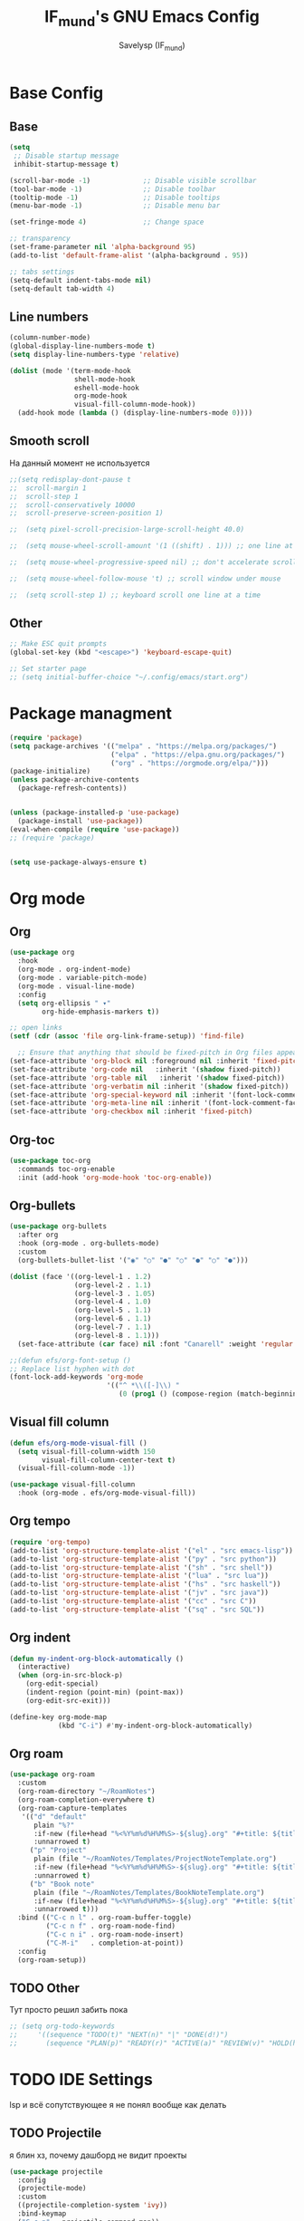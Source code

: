 #+TITLE: IF_mund's GNU Emacs Config
#+AUTHOR: Savelysp (IF_mund)
#+DESCRIPTION: IF_mund's personal Emacs config.
#+STARTUP: content
#+OPTIONS: toc:2

* Base Config
** Base
#+begin_src emacs-lisp
  (setq
   ;; Disable startup message
   inhibit-startup-message t) 

  (scroll-bar-mode -1)             ;; Disable visible scrollbar
  (tool-bar-mode -1)               ;; Disable toolbar
  (tooltip-mode -1)                ;; Disable tooltips
  (menu-bar-mode -1)               ;; Disable menu bar

  (set-fringe-mode 4)              ;; Change space

  ;; transparency
  (set-frame-parameter nil 'alpha-background 95)
  (add-to-list 'default-frame-alist '(alpha-background . 95))

  ;; tabs settings
  (setq-default indent-tabs-mode nil)
  (setq-default tab-width 4)
#+end_src

** Line numbers
#+begin_src emacs-lisp
  (column-number-mode)
  (global-display-line-numbers-mode t)
  (setq display-line-numbers-type 'relative)

  (dolist (mode '(term-mode-hook
                  shell-mode-hook
                  eshell-mode-hook
                  org-mode-hook 
                  visual-fill-column-mode-hook))
    (add-hook mode (lambda () (display-line-numbers-mode 0))))
#+end_src

** Smooth scroll
На данный момент не используется
#+begin_src emacs-lisp
  ;;(setq redisplay-dont-pause t
  ;;  scroll-margin 1
  ;;  scroll-step 1
  ;;  scroll-conservatively 10000
  ;;  scroll-preserve-screen-position 1)
   
  ;;  (setq pixel-scroll-precision-large-scroll-height 40.0)
   
  ;;  (setq mouse-wheel-scroll-amount '(1 ((shift) . 1))) ;; one line at a time
   
  ;;  (setq mouse-wheel-progressive-speed nil) ;; don't accelerate scrolling
   
  ;;  (setq mouse-wheel-follow-mouse 't) ;; scroll window under mouse
   
  ;;  (setq scroll-step 1) ;; keyboard scroll one line at a time
#+end_src

** Other
#+begin_src emacs-lisp
  ;; Make ESC quit prompts
  (global-set-key (kbd "<escape>") 'keyboard-escape-quit)

  ;; Set starter page
  ;; (setq initial-buffer-choice "~/.config/emacs/start.org")
#+end_src

* Package managment
#+begin_src emacs-lisp
  (require 'package)
  (setq package-archives '(("melpa" . "https://melpa.org/packages/")
                           ("elpa" . "https://elpa.gnu.org/packages/")
                           ("org" . "https://orgmode.org/elpa/")))
  (package-initialize)
  (unless package-archive-contents
    (package-refresh-contents))


  (unless (package-installed-p 'use-package)
    (package-install 'use-package))
  (eval-when-compile (require 'use-package))
  ;; (require 'package)


  (setq use-package-always-ensure t)
#+end_src

* Org mode
** Org
#+begin_src emacs-lisp
  (use-package org
    :hook
    (org-mode . org-indent-mode)
    (org-mode . variable-pitch-mode)
    (org-mode . visual-line-mode) 
    :config
    (setq org-ellipsis " ▾"
          org-hide-emphasis-markers t))

  ;; open links
  (setf (cdr (assoc 'file org-link-frame-setup)) 'find-file)
  
    ;; Ensure that anything that should be fixed-pitch in Org files appears that way
  (set-face-attribute 'org-block nil :foreground nil :inherit 'fixed-pitch)
  (set-face-attribute 'org-code nil   :inherit '(shadow fixed-pitch))
  (set-face-attribute 'org-table nil   :inherit '(shadow fixed-pitch))
  (set-face-attribute 'org-verbatim nil :inherit '(shadow fixed-pitch))
  (set-face-attribute 'org-special-keyword nil :inherit '(font-lock-comment-face fixed-pitch))
  (set-face-attribute 'org-meta-line nil :inherit '(font-lock-comment-face fixed-pitch))
  (set-face-attribute 'org-checkbox nil :inherit 'fixed-pitch)
#+end_src

** Org-toc
#+begin_src emacs-lisp
  (use-package toc-org
    :commands toc-org-enable
    :init (add-hook 'org-mode-hook 'toc-org-enable))
#+end_src

** Org-bullets
#+begin_src emacs-lisp
  (use-package org-bullets
    :after org
    :hook (org-mode . org-bullets-mode)
    :custom
    (org-bullets-bullet-list '("◉" "○" "●" "○" "●" "○" "●")))

  (dolist (face '((org-level-1 . 1.2)
                  (org-level-2 . 1.1)
                  (org-level-3 . 1.05)
                  (org-level-4 . 1.0)
                  (org-level-5 . 1.1)
                  (org-level-6 . 1.1)
                  (org-level-7 . 1.1)
                  (org-level-8 . 1.1)))
    (set-face-attribute (car face) nil :font "Canarell" :weight 'regular :height (cdr face)))

  ;;(defun efs/org-font-setup ()
  ;; Replace list hyphen with dot
  (font-lock-add-keywords 'org-mode
                          '(("^ *\\([-]\\) "
                             (0 (prog1 () (compose-region (match-beginning 1) (match-end 1) "•"))))))
#+end_src

** Visual fill column
#+begin_src emacs-lisp
  (defun efs/org-mode-visual-fill ()
    (setq visual-fill-column-width 150
          visual-fill-column-center-text t)
    (visual-fill-column-mode -1))

  (use-package visual-fill-column
    :hook (org-mode . efs/org-mode-visual-fill))
#+end_src

** Org tempo
#+begin_src emacs-lisp
  (require 'org-tempo)
  (add-to-list 'org-structure-template-alist '("el" . "src emacs-lisp"))
  (add-to-list 'org-structure-template-alist '("py" . "src python"))
  (add-to-list 'org-structure-template-alist '("sh" . "src shell"))
  (add-to-list 'org-structure-template-alist '("lua" . "src lua"))
  (add-to-list 'org-structure-template-alist '("hs" . "src haskell"))
  (add-to-list 'org-structure-template-alist '("jv" . "src java"))
  (add-to-list 'org-structure-template-alist '("cc" . "src C"))
  (add-to-list 'org-structure-template-alist '("sq" . "src SQL"))
#+end_src

** Org indent
#+begin_src emacs-lisp
  (defun my-indent-org-block-automatically ()
    (interactive)
    (when (org-in-src-block-p)
      (org-edit-special)
      (indent-region (point-min) (point-max))
      (org-edit-src-exit)))

  (define-key org-mode-map
              (kbd "C-i") #'my-indent-org-block-automatically)
#+end_src

** Org roam
#+begin_src emacs-lisp
  (use-package org-roam
    :custom
    (org-roam-directory "~/RoamNotes")
    (org-roam-completion-everywhere t)
    (org-roam-capture-templates
     '(("d" "default"
        plain "%?"
        :if-new (file+head "%<%Y%m%d%H%M%S>-${slug}.org" "#+title: ${title}\n")
        :unnarrowed t)
       ("p" "Project"
        plain (file "~/RoamNotes/Templates/ProjectNoteTemplate.org")
        :if-new (file+head "%<%Y%m%d%H%M%S>-${slug}.org" "#+title: ${title}\n")
        :unnarrowed t)
       ("b" "Book note"
        plain (file "~/RoamNotes/Templates/BookNoteTemplate.org")
        :if-new (file+head "%<%Y%m%d%H%M%S>-${slug}.org" "#+title: ${title}\n")
        :unnarrowed t)))
    :bind (("C-c n l" . org-roam-buffer-toggle)
           ("C-c n f" . org-roam-node-find)
           ("C-c n i" . org-roam-node-insert)
           ("C-M-i"   . completion-at-point))
    :config
    (org-roam-setup))
#+end_src

** TODO Other
Тут просто решил забить пока
#+begin_src emacs-lisp
;; (setq org-todo-keywords
;;     '((sequence "TODO(t)" "NEXT(n)" "|" "DONE(d!)")
;;       (sequence "PLAN(p)" "READY(r)" "ACTIVE(a)" "REVIEW(v)" "HOLD(h)" "|" "COMPLETED(c)" "CANC(k@)")))
#+end_src 

* TODO IDE Settings
lsp и всё сопутствующее я не понял вообще как делать
** TODO Projectile
я блин хз, почему дашборд не видит проекты
#+begin_src emacs-lisp
  (use-package projectile
    :config
    (projectile-mode)
    :custom
    ((projectile-completion-system 'ivy))
    :bind-keymap
    ("C-c p" . projectile-command-map))
    ;; :init
    ;; ;; NOTE: Set this to the folder where you keep your Git repos!
    ;; ;; (when (file-directory-p "~/projects")
    ;; ;; (setq projectile-project-search-path '("~/projects"))
    ;; (projectile-discover-projects-in-directory "~/projects/" 1)
    ;; (setq projectile-switch-project-action #'projectile-dired))

  (use-package counsel-projectile
    :after projectile
    :config
    (counsel-projectile-mode))
#+end_src

** TODO Magit
на него я просто пока не смотрел
#+begin_src emacs-lisp
  ;; (use-package magit
  ;;   :commands (magit-status magit-get-current-branch)
  ;;   :custom
  ;;   (magit-display-buffer-function #'magit-display-buffer-same-window-except-diff-v1))

  ;; (use-package evil-magit
  ;;  :after magit)

  ;; (use-package forge)
#+end_src

** TODO Lsp
#+begin_src emacs-lisp
  ;; (defun efs/lsp-mode-setup ()
  ;;   (setq lsp-headerline-breadcrumb-segments '(path-up-to-project file symbols))
  ;;   (lsp-headerline-breadcrumb-mode))

  ;; (use-package lsp-mode
  ;;   :commands (lsp lsp-deferred)
  ;;   :init
  ;;   ;; set prefix for lsp-command-keymap
  ;;   (setq lsp-keymap-prefix "C-c l")
  ;;   :hook (;; set language
  ;;          (python-ts-mode . lsp-deferred)
  ;;          ;; headerline
  ;;          (lsp-mode . efs/lsp-mode-setup)
  ;;          ;; which-key integration
  ;;          (lsp-mode . lsp-enable-which-key-integration)))
#+end_src

** TODO Lsp extension
#+begin_src emacs-lisp
  ;; (use-package lsp-ui
  ;;   :hook (lsp-mode . lsp-ui-mode)
  ;;   :custom
  ;;   (lsp-ui-doc-position 'bottom))

  ;; (use-package lsp-ivy)

  ;; (use-package lsp-treemacs
  ;;   :after lsp)
#+end_src

** TODO Company mode
#+begin_src emacs-lisp
  ;; (use-package company
  ;;   :after lsp-mode
  ;;   :hook (lsp-mode . company-mode)
  ;;   :bind (:map company-active-map
  ;;          ("<tab>" . company-complete-selection))
  ;;         (:map lsp-mode-map
  ;;          ("<tab>" . company-indent-or-complete-common))
  ;;   :custom
  ;;   (company-minimum-prefix-length 1)
  ;;   (company-idle-delay 0.0))

  ;; (use-package company-box
  ;;   :hook (company-mode . company-box-mode))
#+end_src

** TODO Dap mode
#+begin_src emacs-lisp
  ;; (use-package dap-mode
  ;;   :after lsp-mode)
#+end_src

** TODO Tree-sitter
#+begin_src emacs-lisp
  ;; (setq treesit-language-source-alist
  ;;       '((bash "https://github.com/tree-sitter/tree-sitter-bash")
  ;;         (elisp "https://github.com/Wilfred/tree-sitter-elisp")
  ;;         (python "https://github.com/tree-sitter/tree-sitter-python")))

  ;; (mapc #'treesit-install-language-grammar (mapcar #'car treesit-language-source-alist))
  
  ;; (setq major-mode-remap-alist
  ;;       '((bash-mode . bash-ts-mode)
  ;;         (python-mode . python-ts-mode)))
#+end_src

** TODO Languages
*** TODO Python
#+begin_src emacs-lisp
  ;; (use-package python-mode
  ;;   :custom
  ;;   ;; NOTE: Set these if Python 3 is called "python3" on your system!
  ;;   ;; (python-shell-interpreter "python3")
  ;;   ;; (dap-python-executable "python3")
  ;;   (dap-python-debugger 'debugpy)
  ;;   ;; :hook
  ;;   ;; (python-mode . tree-sitter-mode)
  ;;   ;; (python-mode . tree-sitter-hl-mode)
  ;;   :config
  ;;   (require 'dap-python))

  ;; (use-package pyvenv
  ;;   :config
  ;;   (pyvenv-mode 1))

  ;; (use-package lsp-pyright
  ;;   :custom (lsp-pyright-langserver-command "pyright") ;; or basedpyright
  ;;   :hook (python-mode . (lambda ()
  ;;                          (require 'lsp-pyright)
  ;;                          (lsp-deferred))))  ;; or lsp
#+end_src

*** Lua
#+begin_src emacs-lisp
  (use-package lua-mode)
#+end_src

*** Haskell
#+begin_src emacs-lisp
  (use-package haskell-mode)
#+end_src

* Beauty
** DOOM modeline
#+begin_src emacs-lisp
  (use-package doom-modeline
    :init (doom-modeline-mode 1))
#+end_src

** Doom Themes
#+begin_src emacs-lisp
  (use-package doom-themes
    :config
    ;; (load-theme 'doom-material t))
    ;; (load-theme 'doom-nord t))
    ;; (load-theme 'doom-tokyo-night t))
    ;; (load-theme 'doom-gruvbox t))
    ;; (load-theme 'doom-solarized-dark t))
    ;; (load-theme 'doom-dracula t))
    (load-theme 'doom-monokai-pro t))
#+end_src

** Rainbow delimiters
#+begin_src emacs-lisp
  (use-package rainbow-delimiters
    :hook (prog-mode . rainbow-delimiters-mode))
#+end_src

** Centered cursor
#+begin_src emacs-lisp
  (use-package centered-cursor-mode
    :demand
    :config
    ;; Optional, enables centered-cursor-mode in all buffers.
    (global-centered-cursor-mode))
#+end_src

** all the icons
#+begin_src emacs-lisp
  (use-package all-the-icons)
  ;; M-x all-the-icons-install-fonts
#+end_src

** Page-break-lines
#+begin_src emacs-lisp
(use-package page-break-lines)
#+end_src

** Dashboard
#+begin_src emacs-lisp
  (use-package dashboard
    :init
    (setq initial-buffer-choice 'dashboard-open)
    (setq dashboard-set-heading-icons t)
    (setq dashboard-set-file-icons t)
    ;; (setq dashboard-center-content t)
    ;; (setq dashboard-vertically-center-content t)
    (setq dashboard-items '((recents . 5)
                            (agenda . 5 )
                            (bookmarks . 3)
                            (projects . 3)))
    (setq dashboard-startup-banner 1)
    :config
    (dashboard-setup-startup-hook))
#+end_src

* Other Packages
** Ivy
#+begin_src emacs-lisp
  (use-package ivy
    :bind (("C-s" . swiper)
           :map ivy-minibuffer-map
           ("TAB" . ivy-alt-done)
           ("C-l" . ivy-alt-done)
           ("C-j" . ivy-next-line)
           ("C-k" . ivy-previous-line)
           :map ivy-switch-buffer-map
           ("C-k" . ivy-previous-line)
           ("C-l" . ivy-done)
           ("C-d" . ivy-switch-buffer-kill))
    :config
    (ivy-mode t))
#+end_src

** Ivy rich
#+begin_src emacs-lisp
  (use-package ivy-rich
    :init
    (ivy-rich-mode t))
#+end_src

** Which Key
#+begin_src emacs-lisp
  (use-package which-key
    :init
    (which-key-mode))
#+end_src

** Counsel
#+begin_src emacs-lisp
  (use-package counsel
    :init
    (counsel-mode)
    :bind
    ("C-x b" . counsel-switch-buffer))

  ;; (global-set-key (kbd "C-M-j") 'counsel-switch-buffer)
#+end_src

** Helpfull
#+begin_src emacs-lisp
  (use-package helpful
    :custom
    (counsel-describe-function-function #'helpful-callable)
    (counsel-describe-variable-function #'helpful-variable)
    :bind
    ([remap describe-function] . counsel-describe-function)
    ([remap describe-command] . helpful-command)
    ([remap describe-variable] . counsel-describe-variable)
    ([remap describe-key] . helpful-key))
#+end_src

** Evil mode
#+begin_src emacs-lisp
  (use-package evil
    :init
    (setq evil-want-integration t)
    (setq evil-want-keybinding nil)
    :config
    (evil-mode t))

  (use-package evil-collection
    :after evil
    :config
    (evil-collection-init))
#+end_src

** Commenter
#+begin_src emacs-lisp
  (use-package evil-nerd-commenter
    :bind ("M-/" . evilnc-comment-or-uncomment-lines))
#+end_src

** General
#+begin_src emacs-lisp
  ;; (use-package general)
#+end_src

** Hydra
#+begin_src emacs-lisp
  ;; (use-package hydra)
#+end_src

